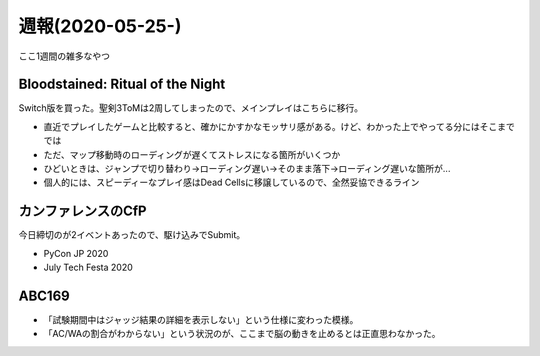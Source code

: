 =================
週報(2020-05-25-)
=================

.. post:: 2020-05-31
   :category: Diary
   :tags: ゲーム,技術イベント,AtCoder,

ここ1週間の雑多なやつ

Bloodstained: Ritual of the Night
=================================

Switch版を買った。聖剣3ToMは2周してしまったので、メインプレイはこちらに移行。

* 直近でプレイしたゲームと比較すると、確かにかすかなモッサリ感がある。けど、わかった上でやってる分にはそこまででは
* ただ、マップ移動時のローディングが遅くてストレスになる箇所がいくつか
* ひどいときは、ジャンプで切り替わり→ローディング遅い→そのまま落下→ローディング遅いな箇所が...
* 個人的には、スピーディーなプレイ感はDead Cellsに移譲しているので、全然妥協できるライン

カンファレンスのCfP
===================

今日締切のが2イベントあったので、駆け込みでSubmit。

* PyCon JP 2020
* July Tech Festa 2020

ABC169
======

* 「試験期間中はジャッジ結果の詳細を表示しない」という仕様に変わった模様。
* 「AC/WAの割合がわからない」という状況のが、ここまで脳の動きを止めるとは正直思わなかった。
